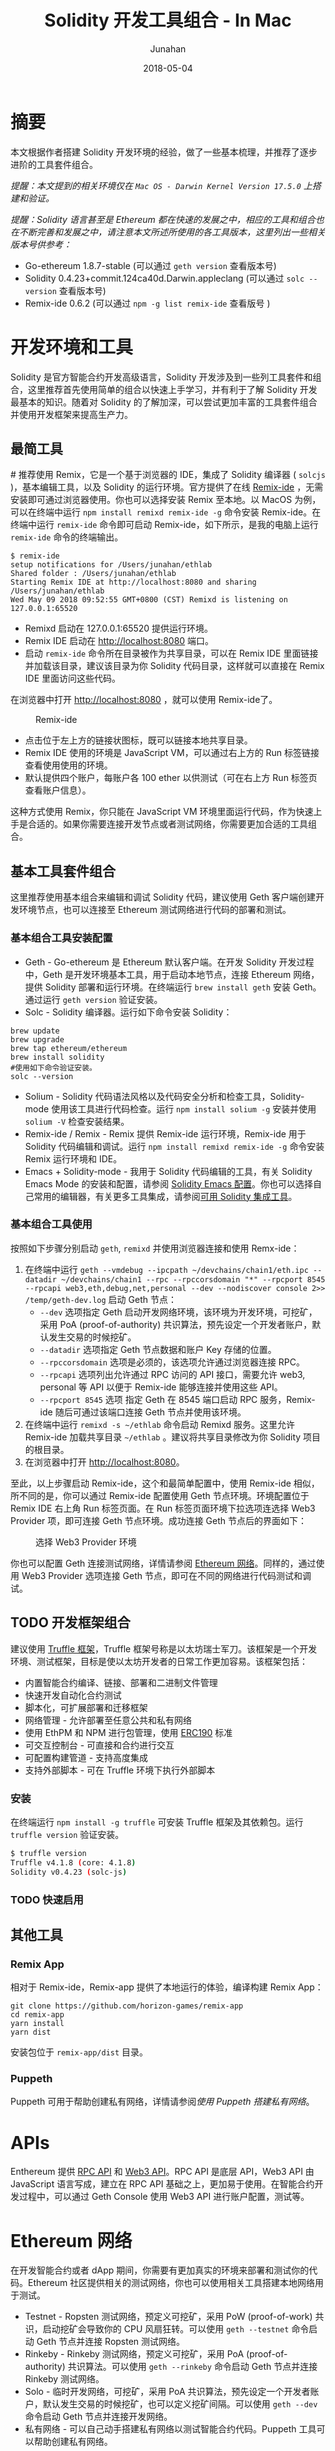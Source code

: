 # -*- mode: org; coding: utf-8; -*-
#+TITLE:              Solidity 开发工具组合 - In Mac
#+AUTHOR:         Junahan
#+EMAIL:             junahan@outlook.com 
#+DATE:              2018-05-04
#+LANGUAGE:    CN
#+OPTIONS:        H:3 num:t toc:t \n:nil @:t ::t |:t ^:t -:t f:t *:t <:t
#+OPTIONS:        TeX:t LaTeX:t skip:nil d:nil todo:t pri:nil tags:not-in-toc
#+INFOJS_OPT:   view:nil toc:nil ltoc:t mouse:underline buttons:0 path:http://orgmode.org/org-info.js
#+LICENSE:         CC BY 4.0

* 摘要
本文根据作者搭建 Solidity 开发环境的经验，做了一些基本梳理，并推荐了逐步进阶的工具套件组合。

/提醒：本文提到的相关环境仅在 =Mac OS - Darwin Kernel Version 17.5.0= 上搭建和验证。/

/提醒：Solidity 语言甚至是 Ethereum 都在快速的发展之中，相应的工具和组合也在不断完善和发展之中，请注意本文所述所使用的各工具版本，这里列出一些相关版本号供参考：/
- Go-ethereum 1.8.7-stable (可以通过 =geth version= 查看版本号)
- Solidity 0.4.23+commit.124ca40d.Darwin.appleclang (可以通过 =solc --version= 查看版本号)
- Remix-ide 0.6.2 (可以通过 =npm -g list remix-ide= 查看版号 )

* 开发环境和工具
Solidity 是官方智能合约开发高级语言，Solidity 开发涉及到一些列工具套件和组合，这里推荐首先使用简单的组合以快速上手学习，并有利于了解 Solidity 开发最基本的知识。随着对 Solidity 的了解加深，可以尝试更加丰富的工具套件组合并使用开发框架来提高生产力。

** 最简工具
#<<remix-only>>
推荐使用 Remix，它是一个基于浏览器的 IDE，集成了 Solidity 编译器 ( =solcjs= )，基本编辑工具，以及 Solidity 的运行环境。官方提供了在线 [[https://remix.ethereum.org][Remix-ide]] ，无需安装即可通过浏览器使用。你也可以选择安装 Remix 至本地。以 MacOS 为例，可以在终端中运行 =npm install remixd remix-ide -g= 命令安装 Remix-ide。在终端中运行 =remix-ide= 命令即可启动 Remix-ide，如下所示，是我的电脑上运行 =remix-ide= 命令的终端输出。
#+BEGIN_SRC shell
$ remix-ide
setup notifications for /Users/junahan/ethlab
Shared folder : /Users/junahan/ethlab
Starting Remix IDE at http://localhost:8080 and sharing /Users/junahan/ethlab
Wed May 09 2018 09:52:55 GMT+0800 (CST) Remixd is listening on 127.0.0.1:65520
#+END_SRC
- Remixd 启动在 127.0.0.1:65520 提供运行环境。
- Remix IDE 启动在 http://localhost:8080 端口。
- 启动 =remix-ide= 命令所在目录被作为共享目录，可以在 Remix IDE 里面链接并加载该目录，建议该目录为你 Solidity 代码目录，这样就可以直接在 Remix IDE 里面访问这些代码。

在浏览器中打开 http://localhost:8080 ，就可以使用 Remix-ide了。
#+CAPTION: Remix-ide
#+ATTR_HTML:  :width 50%
[[file:images/remix-ide-default.png]]

- 点击位于左上方的链接状图标，既可以链接本地共享目录。
- Remix IDE 使用的环境是 JavaScript VM，可以通过右上方的 Run 标签链接查看使用使用的环境。
- 默认提供四个账户，每账户各 100 ether 以供测试（可在右上方 Run 标签页查看账户信息）。

这种方式使用 Remix，你只能在 JavaScript VM 环境里面运行代码，作为快速上手是合适的。如果你需要连接开发节点或者测试网络，你需要更加合适的工具组合。

** 基本工具套件组合
这里推荐使用基本组合来编辑和调试 Solidity 代码，建议使用 Geth 客户端创建开发环境节点，也可以连接至 Ethereum 测试网络进行代码的部署和测试。

*** 基本组合工具安装配置
- Geth - Go-ethereum 是 Ethereum 默认客户端。在开发 Solidity 开发过程中，Geth 是开发环境基本工具，用于启动本地节点，连接 Ethereum 网络，提供 Solidity 部署和运行环境。在终端运行 =brew install geth= 安装 Geth。通过运行 =geth version= 验证安装。
- Solc - Solidity 编译器。运行如下命令安装 Solidity：
#+BEGIN_SRC shell
brew update
brew upgrade
brew tap ethereum/ethereum
brew install solidity
#使用如下命令验证安装。
solc --version
#+END_SRC
- Solium - Solidity 代码语法风格以及代码安全分析和检查工具，Solidity-mode 使用该工具进行代码检查。运行 =npm install solium -g= 安装并使用 =solium -V= 检查安装结果。
- Remix-ide / Remix - Remix 提供 Remix-ide 运行环境，Remix-ide 用于 Solidity 代码编辑和调试。运行 =npm install remixd remix-ide -g= 命令安装 Remix 运行环境和 IDE。
- Emacs + Solidity-mode - 我用于 Solidity 代码编辑的工具，有关 Solidity Emacs Mode 的安装和配置，请参阅 [[https://github.com/junahan/junahan-emacs/blob/master/docs/solidity-ide.org][Solidity Emacs 配置]]。你也可以选择自己常用的编辑器，有关更多工具集成，请参阅[[http://solidity.readthedocs.io/en/latest/#available-solidity-integrations][可用 Solidity 集成工具]]。

*** 基本组合工具使用
按照如下步骤分别启动 =geth=, =remixd= 并使用浏览器连接和使用 Remx-ide：
1. 在终端中运行 =geth --vmdebug --ipcpath ~/devchains/chain1/eth.ipc --datadir ~/devchains/chain1 --rpc --rpccorsdomain "*" --rpcport 8545 --rpcapi web3,eth,debug,net,personal --dev --nodiscover console 2>> /temp/geth-dev.log= 启动 Geth 节点：
 - =--dev= 选项指定 Geth 启动开发网络环境，该环境为开发环境，可挖矿，采用 PoA (proof-of-authority) 共识算法，预先设定一个开发者账户，默认发生交易的时候挖矿。
 - =--datadir= 选项指定 Geth 节点数据和账户 Key 存储的位置。
 - =--rpccorsdomain= 选项是必须的，该选项允许通过浏览器连接 RPC。
 - =--rpcapi= 选项列出允许通过 RPC 访问的 API 接口，需要允许 web3, personal 等 API 以便于 Remix-ide 能够连接并使用这些 API。
 - =--rpcport 8545= 选项 指定 Geth 在 8545 端口启动 RPC 服务，Remix-ide 随后可通过该端口连接 Geth 节点并使用该环境。
2. 在终端中运行 =remixd -s ~/ethlab= 命令启动 Remixd 服务。这里允许 Remix-ide 加载共享目录 =~/ethlab= 。建议将共享目录修改为你 Solidity 项目的根目录。
3. 在浏览器中打开 http://localhost:8080。

至此，以上步骤启动 Remix-ide，这个和最简单配置中，使用 Remix-ide 相似，所不同的是，你可以通过 Remix-ide 配置使用 Geth 节点环境。环境配置位于 Remix IDE 右上角 Run 标签页面。在 Run 标签页面环境下拉选项连选择 Web3 Provider 项，即可连接 Geth 节点环境。成功连接 Geth 节点后的界面如下：
#+CAPTION: 选择 Web3 Provider 环境
#+ATTR_HTML: :width 60%
[[file:images/remix-run-web3-provider.png]]

你也可以配置 Geth 连接测试网络，详情请参阅 [[#network][Ethereum 网络]]。同样的，通过使用 Web3 Provider 选项连接 Geth 节点，即可在不同的网络进行代码测试和调试。

** TODO 开发框架组合
建议使用 [[http://truffleframework.com/docs/][Truffle 框架]]，Truffle 框架号称是以太坊瑞士军刀。该框架是一个开发环境、测试框架，目标是使以太坊开发者的日常工作更加容易。该框架包括：
- 内置智能合约编译、链接、部署和二进制文件管理
- 快速开发自动化合约测试
- 脚本化，可扩展部署和迁移框架
- 网络管理 - 允许部署至任意公共和私有网络
- 使用 EthPM 和 NPM 进行包管理，使用 [[https://github.com/ethereum/EIPs/issues/190][ERC190]] 标准
- 可交互控制台 - 可直接和合约进行交互
- 可配置构建管道 - 支持高度集成
- 支持外部脚本 - 可在 Truffle 环境下执行外部脚本

*** 安装
在终端运行 =npm install -g truffle= 可安装 Truffle 框架及其依赖包。运行 =truffle version= 验证安装。
#+BEGIN_SRC sh
$ truffle version
Truffle v4.1.8 (core: 4.1.8)
Solidity v0.4.23 (solc-js)
#+END_SRC

*** TODO 快速启用

** 其他工具
*** Remix App
相对于 Remix-ide，Remix-app 提供了本地运行的体验，编译构建 Remix App：
#+BEGIN_SRC shell
git clone https://github.com/horizon-games/remix-app
cd remix-app
yarn install
yarn dist
#+END_SRC
安装包位于 =remix-app/dist= 目录。

*** Puppeth
Puppeth 可用于帮助创建私有网络，详情请参阅[[*puppeth-usage][使用 Puppeth 搭建私有网络]]。

* APIs
Enthereum 提供 [[https://github.com/ethereum/wiki/wiki/JSON-RPC#json-rpc-methods][RPC API]] 和 [[https://web3js.readthedocs.io/en/1.0/][Web3 API]]。RPC API 是底层 API，Web3 API 由 JavaScript 语言写成，建立在 RPC API 基础之上，更加易于使用。在智能合约开发过程中，可以通过 Geth Console 使用 Web3 API 进行账户配置，测试等。

* Ethereum 网络
# <<network>>
在开发智能合约或者 dApp 期间，你需要有更加真实的环境来部署和测试你的代码。Ethereum 社区提供相关的测试网络，你也可以使用相关工具搭建本地网络用于测试。
- Testnet - Ropsten 测试网络，预定义可挖矿，采用 PoW (proof-of-work) 共识，启动挖矿会导致你的 CPU 风扇狂转。可以使用 =geth --testnet= 命令启动 Geth 节点并连接 Ropsten 测试网络。
- Rinkeby - Rinkeby 测试网络，预定义可挖矿，采用 PoA (proof-of-authority) 共识算法。可以使用 =geth --rinkeby= 命令启动 Geth 节点并连接 Rinkeby 测试网络。
- Solo - 临时开发网络，可挖矿，采用 PoA 共识算法，预先设定一个开发者账户，默认发生交易的时候挖矿，也可以定义挖矿间隔。可以使用 =geth --dev= 命令启动 Geth 节点并连接开发网络。
- 私有网络 -  可以自己动手搭建私有网络以测试智能合约代码。Puppeth 工具可以帮助创建私有网络。

** TODO 使用 Puppeth 搭建私有网络
# <<puppeth-usage>>

* 参考文献
1. Ethereum Homestead Document, http://www.ethdocs.org/en/latest/.
2. RPC APIs, https://github.com/ethereum/wiki/wiki/JSON-RPC#json-rpc-methods.
3. Web3 Document, http://web3js.readthedocs.io/en/1.0/web3.html.
4. JavaScript API wiki, https://github.com/ethereum/wiki/wiki/JavaScript-API.
5. Solidiky Document, https://solidity.readthedocs.io
7. Truffle, http://truffleframework.com
9. EthereumToken Contracts, https://github.com/ConsenSys/Tokens.

#+BEGIN_QUOTE
本作品采用[[http://creativecommons.org/licenses/by/4.0/][知识共享署名 4.0 国际许可协议]]进行许可。
#+END_QUOTE
